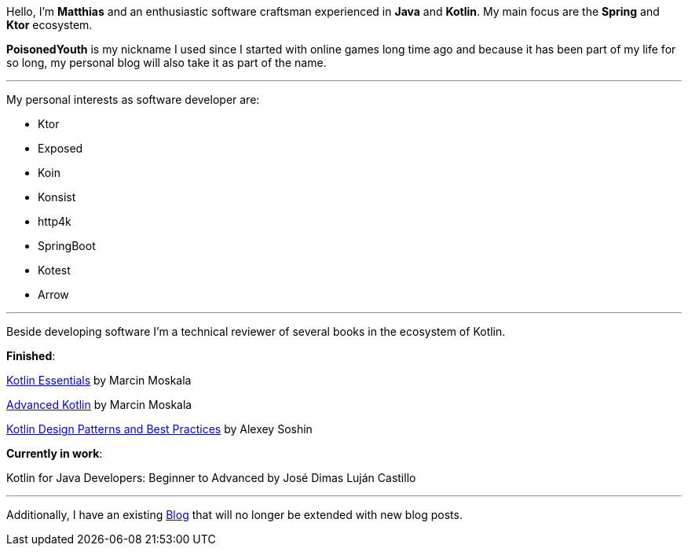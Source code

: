 :page-classes: wide
:page-layout: single

Hello, I'm *Matthias* and an enthusiastic software craftsman
experienced in *Java* and *Kotlin*. My main focus are the *Spring* and *Ktor* ecosystem.

*PoisonedYouth* is my nickname I used since I started with online games long time ago and
because it has been part of my life for so long, my personal blog will also take it as part
of the name.

'''

My personal interests as software developer are:

- Ktor

- Exposed

- Koin

- Konsist

- http4k

- SpringBoot

- Kotest

- Arrow

'''

Beside developing software I'm a technical reviewer of
several books in the ecosystem of Kotlin.

*Finished*:

https://kt.academy/book/kotlin_essentials[Kotlin Essentials] by Marcin Moskala

https://kt.academy/book/advanced_kotlin[Advanced Kotlin] by Marcin Moskala

https://www.packtpub.com/en-us/product/kotlin-design-patterns-and-best-practices-9781805127765?srsltid=AfmBOopSNhnozCafEqOS3Za0B4oYO13PAmU1pIhz01pS7wTpwW5Eg5RX[Kotlin Design Patterns and Best Practices] by Alexey Soshin

*Currently in work*:

Kotlin for Java Developers: Beginner to Advanced by José Dimas Luján Castillo

'''

Additionally, I have an existing https://medium.com/@inzuael[Blog] that will no longer be extended
with new blog posts.